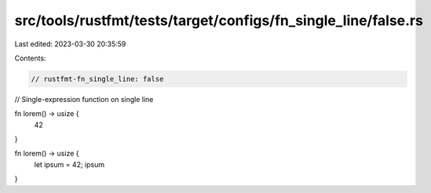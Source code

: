 src/tools/rustfmt/tests/target/configs/fn_single_line/false.rs
==============================================================

Last edited: 2023-03-30 20:35:59

Contents:

.. code-block:: rs

    // rustfmt-fn_single_line: false
// Single-expression function on single line

fn lorem() -> usize {
    42
}

fn lorem() -> usize {
    let ipsum = 42;
    ipsum
}



